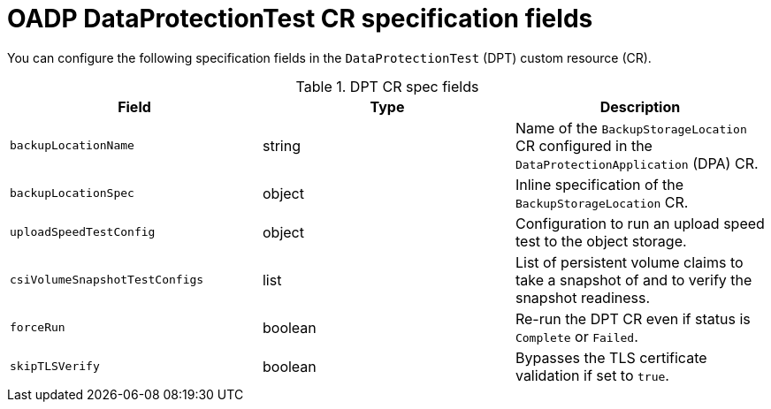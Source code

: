 // Module included in the following assemblies:
//
// * backup_and_restore/application_backup_and_restore/oadp-data-protection-test.adoc

:_mod-docs-content-type: REFERENCE
[id="oadp-dpt-spec_{context}"]
= OADP DataProtectionTest CR specification fields

[role="_abstract"]
You can configure the following specification fields in the `DataProtectionTest` (DPT) custom resource (CR).

.DPT CR spec fields
|===
|Field |Type |Description

| `backupLocationName` | string | Name of the `BackupStorageLocation` CR configured in the `DataProtectionApplication` (DPA) CR.
| `backupLocationSpec` | object | Inline specification of the `BackupStorageLocation` CR.
| `uploadSpeedTestConfig` | object | Configuration to run an upload speed test to the object storage.
| `csiVolumeSnapshotTestConfigs` | list | List of persistent volume claims to take a snapshot of and to verify the snapshot readiness.
| `forceRun` | boolean | Re-run the DPT CR even if status is `Complete` or `Failed`.
| `skipTLSVerify` | boolean | Bypasses the TLS certificate validation if set to `true`.

|===
